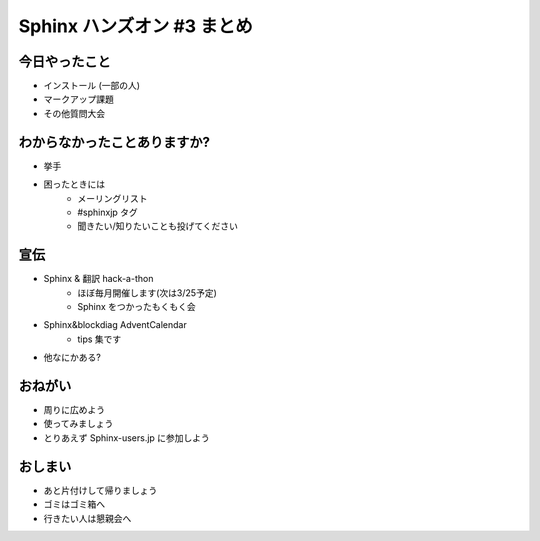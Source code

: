 ============================
Sphinx ハンズオン #3 まとめ
============================

今日やったこと
===============
* インストール (一部の人)
* マークアップ課題
* その他質問大会

わからなかったことありますか?
==============================
* 挙手
* 困ったときには
   * メーリングリスト
   * #sphinxjp タグ
   * 聞きたい/知りたいことも投げてください

.. s6:: styles

    'ul/li[1]': {display:'none'}

.. s6:: actions

    ['ul/li[1]', 'fade in', '0.3'],

宣伝
=====
* Sphinx & 翻訳 hack-a-thon
   * ほぼ毎月開催します(次は3/25予定)
   * Sphinx をつかったもくもく会
* Sphinx&blockdiag AdventCalendar
   * tips 集です
* 他なにかある?

おねがい
=========
* 周りに広めよう
* 使ってみましょう
* とりあえず Sphinx-users.jp に参加しよう

おしまい
=========
* あと片付けして帰りましょう
* ゴミはゴミ箱へ
* 行きたい人は懇親会へ
